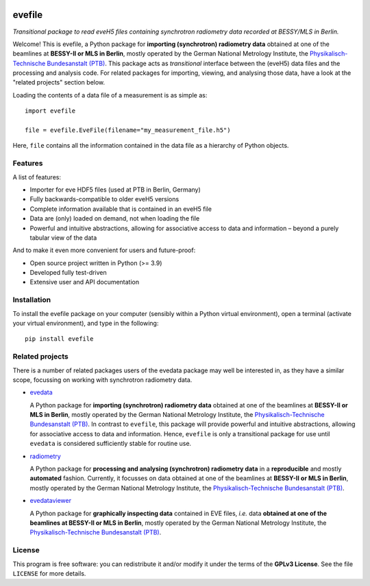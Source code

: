 
.. image:: https://zenodo.org/badge/DOI/10.5281/zenodo.16815768.svg
   :target: https://doi.org/10.5281/zenodo.16815768
   :align: right

=======
evefile
=======

*Transitional package to read eveH5 files containing synchrotron radiometry data recorded at BESSY/MLS in Berlin.*

Welcome! This is evefile, a Python package for **importing (synchrotron) radiometry data** obtained at one of the beamlines at **BESSY-II or MLS in Berlin**, mostly operated by the German National Metrology Institute, the `Physikalisch-Technische Bundesanstalt (PTB) <https://www.ptb.de/>`_. This package acts as *transitional* interface between the (eveH5) data files and the processing and analysis code. For related packages for importing, viewing, and analysing those data, have a look at the "related projects" section below.

Loading the contents of a data file of a measurement is as simple as::

    import evefile

    file = evefile.EveFile(filename="my_measurement_file.h5")

Here, ``file`` contains all the information contained in the data file as a hierarchy of Python objects.


Features
========

A list of features:

* Importer for eve HDF5 files (used at PTB in Berlin, Germany)

* Fully backwards-compatible to older eveH5 versions

* Complete information available that is contained in an eveH5 file

* Data are (only) loaded on demand, not when loading the file

* Powerful and intuitive abstractions, allowing for associative access to data and information – beyond a purely tabular view of the data


And to make it even more convenient for users and future-proof:

* Open source project written in Python (>= 3.9)

* Developed fully test-driven

* Extensive user and API documentation


Installation
============

To install the evefile package on your computer (sensibly within a Python virtual environment), open a terminal (activate your virtual environment), and type in the following::

    pip install evefile


Related projects
================

There is a number of related packages users of the evedata package may well be interested in, as they have a similar scope, focussing on working with synchrotron radiometry data.

* `evedata <https://evedata.docs.radiometry.de>`_

  A Python package for **importing (synchrotron) radiometry data** obtained at one of the beamlines at **BESSY-II or MLS in Berlin**, mostly operated by the German National Metrology Institute, the `Physikalisch-Technische Bundesanstalt (PTB) <https://www.ptb.de/>`_. In contrast to ``evefile``, this package will provide powerful and intuitive abstractions, allowing for associative access to data and information. Hence, ``evefile`` is only a transitional package for use until ``evedata`` is considered sufficiently stable for routine use.

* `radiometry <https://docs.radiometry.de>`_

  A Python package for **processing and analysing (synchrotron) radiometry data** in a **reproducible** and mostly **automated** fashion. Currently, it focusses on data obtained at one of the beamlines at **BESSY-II or MLS in Berlin**, mostly operated by the German National Metrology Institute, the `Physikalisch-Technische Bundesanstalt (PTB) <https://www.ptb.de/>`_.

* `evedataviewer <https://evedataviewer.docs.radiometry.de>`_

  A Python package for **graphically inspecting data** contained in EVE files, *i.e.* data **obtained at one of the beamlines at BESSY-II or MLS in Berlin**, mostly operated by the German National Metrology Institute, the `Physikalisch-Technische Bundesanstalt (PTB) <https://www.ptb.de/>`_.


License
=======

This program is free software: you can redistribute it and/or modify it under the terms of the **GPLv3 License**. See the file ``LICENSE`` for more details.
